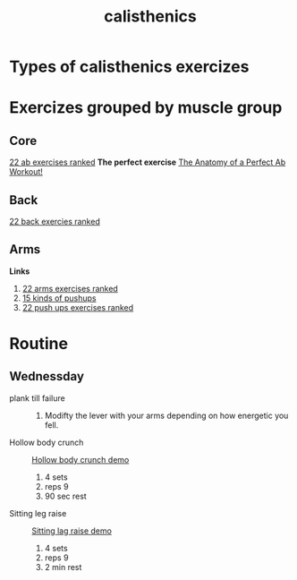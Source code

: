 :PROPERTIES:
:ID: d98aa1de-3508-4b93-84f8-161fd92f28d8
:END:
#+title: calisthenics
* Types of calisthenics exercizes
* Exercizes grouped by muscle group
** Core
[[https://www.youtube.com/watch?v=NMgWyTivrTI&t=526s][22 ab exercises ranked]]
*The perfect exercise*
[[https://www.youtube.com/watch?v=nvVv_IFDruk][The Anatomy of a Perfect Ab Workout!]]
** Back
[[https://www.youtube.com/watch?v=pgX9kMxHmsc&t=328s][22 back exercies ranked]]
** Arms
*Links*
1. [[https://www.youtube.com/watch?v=na7MaK-Powg&t=730s][22 arms exercises ranked]]
2. [[https://www.youtube.com/shorts/HMQcNUvY_qY][15 kinds of pushups]]
3. [[https://www.youtube.com/watch?v=m1W1BGpPGMo][22 push ups exercises ranked]]

* Routine
** Wednessday

- plank till failure ::
  1. Modifty the lever with your arms
     depending on how energetic you fell.

- Hollow body crunch ::
  [[https://youtu.be/nvVv_IFDruk?t=398][Hollow body crunch demo]]
  1. 4 sets
  2. reps 9
  3. 90 sec rest

- Sitting leg raise ::
  [[https://youtu.be/nvVv_IFDruk?t=419][Sitting lag raise demo]]
  1. 4 sets
  2. reps 9
  3. 2 min rest
